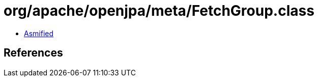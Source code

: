 = org/apache/openjpa/meta/FetchGroup.class

 - link:FetchGroup-asmified.java[Asmified]

== References

